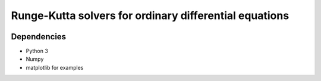 Runge-Kutta solvers for ordinary differential equations
=======================================================

|Test badge| |Style check|

Dependencies
------------

-  Python 3
-  Numpy
-  matplotlib for examples

.. |Test badge| image:: https://github.com/ajaust/python-runge-kutta/actions/workflows/tests.yml/badge.svg
.. |Style check| image:: https://github.com/ajaust/python-runge-kutta/actions/workflows/style-check.yml/badge.svg
